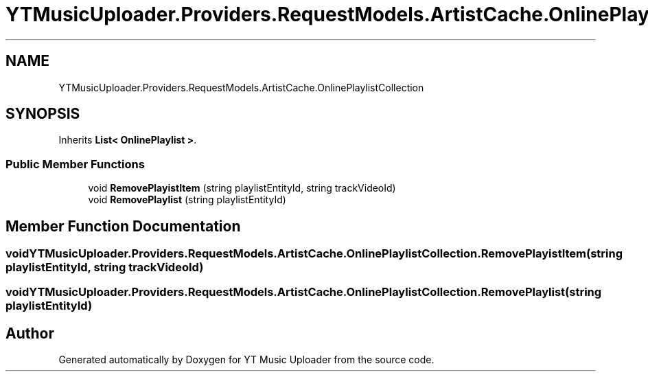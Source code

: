 .TH "YTMusicUploader.Providers.RequestModels.ArtistCache.OnlinePlaylistCollection" 3 "Thu Dec 31 2020" "YT Music Uploader" \" -*- nroff -*-
.ad l
.nh
.SH NAME
YTMusicUploader.Providers.RequestModels.ArtistCache.OnlinePlaylistCollection
.SH SYNOPSIS
.br
.PP
.PP
Inherits \fBList< OnlinePlaylist >\fP\&.
.SS "Public Member Functions"

.in +1c
.ti -1c
.RI "void \fBRemovePlayistItem\fP (string playlistEntityId, string trackVideoId)"
.br
.ti -1c
.RI "void \fBRemovePlaylist\fP (string playlistEntityId)"
.br
.in -1c
.SH "Member Function Documentation"
.PP 
.SS "void YTMusicUploader\&.Providers\&.RequestModels\&.ArtistCache\&.OnlinePlaylistCollection\&.RemovePlayistItem (string playlistEntityId, string trackVideoId)"

.SS "void YTMusicUploader\&.Providers\&.RequestModels\&.ArtistCache\&.OnlinePlaylistCollection\&.RemovePlaylist (string playlistEntityId)"


.SH "Author"
.PP 
Generated automatically by Doxygen for YT Music Uploader from the source code\&.
